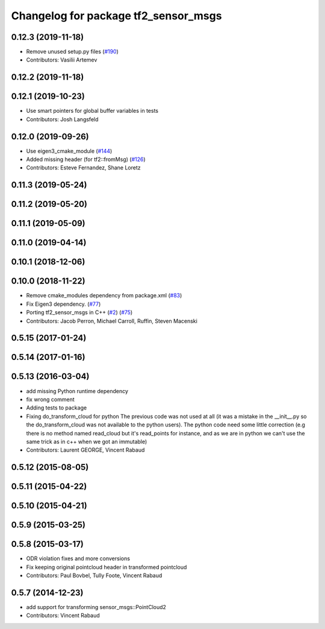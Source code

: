^^^^^^^^^^^^^^^^^^^^^^^^^^^^^^^^^^^^^
Changelog for package tf2_sensor_msgs
^^^^^^^^^^^^^^^^^^^^^^^^^^^^^^^^^^^^^

0.12.3 (2019-11-18)
-------------------
* Remove unused setup.py files (`#190 <https://github.com/ros2/geometry2/issues/190>`_)
* Contributors: Vasilii Artemev

0.12.2 (2019-11-18)
-------------------

0.12.1 (2019-10-23)
-------------------
* Use smart pointers for global buffer variables in tests
* Contributors: Josh Langsfeld

0.12.0 (2019-09-26)
-------------------
* Use eigen3_cmake_module (`#144 <https://github.com/ros2/geometry2/issues/144>`_)
* Added missing header (for tf2::fromMsg) (`#126 <https://github.com/ros2/geometry2/issues/126>`_)
* Contributors: Esteve Fernandez, Shane Loretz

0.11.3 (2019-05-24)
-------------------

0.11.2 (2019-05-20)
-------------------

0.11.1 (2019-05-09)
-------------------

0.11.0 (2019-04-14)
-------------------

0.10.1 (2018-12-06)
-------------------

0.10.0 (2018-11-22)
-------------------
* Remove cmake_modules dependency from package.xml (`#83 <https://github.com/ros2/geometry2/issues/83>`_)
* Fix Eigen3 dependency. (`#77 <https://github.com/ros2/geometry2/issues/77>`_)
* Porting tf2_sensor_msgs in C++ (`#2 <https://github.com/ros2/geometry2/issues/2>`_) (`#75 <https://github.com/ros2/geometry2/issues/75>`_)
* Contributors: Jacob Perron, Michael Carroll, Ruffin, Steven Macenski

0.5.15 (2017-01-24)
-------------------

0.5.14 (2017-01-16)
-------------------

0.5.13 (2016-03-04)
-------------------
* add missing Python runtime dependency
* fix wrong comment
* Adding tests to package
* Fixing do_transform_cloud for python
  The previous code was not used at all (it was a mistake in the __init_\_.py so
  the do_transform_cloud was not available to the python users).
  The python code need some little correction (e.g there is no method named
  read_cloud but it's read_points for instance, and as we are in python we can't
  use the same trick as in c++ when we got an immutable)
* Contributors: Laurent GEORGE, Vincent Rabaud

0.5.12 (2015-08-05)
-------------------

0.5.11 (2015-04-22)
-------------------

0.5.10 (2015-04-21)
-------------------

0.5.9 (2015-03-25)
------------------

0.5.8 (2015-03-17)
------------------
* ODR violation fixes and more conversions
* Fix keeping original pointcloud header in transformed pointcloud
* Contributors: Paul Bovbel, Tully Foote, Vincent Rabaud

0.5.7 (2014-12-23)
------------------
* add support for transforming sensor_msgs::PointCloud2
* Contributors: Vincent Rabaud
